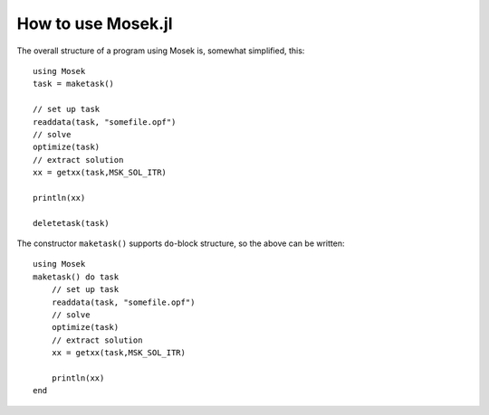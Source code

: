 How to use Mosek.jl
===================

The overall structure of a program using Mosek is, somewhat simplified, this:

::

   using Mosek
   task = maketask()
   
   // set up task
   readdata(task, "somefile.opf")
   // solve
   optimize(task)
   // extract solution
   xx = getxx(task,MSK_SOL_ITR)
   
   println(xx)
   
   deletetask(task)

The constructor ``maketask()`` supports ``do``-block structure, so the above can be written:

::

   using Mosek
   maketask() do task
       // set up task
       readdata(task, "somefile.opf")
       // solve
       optimize(task)
       // extract solution
       xx = getxx(task,MSK_SOL_ITR)

       println(xx)
   end

